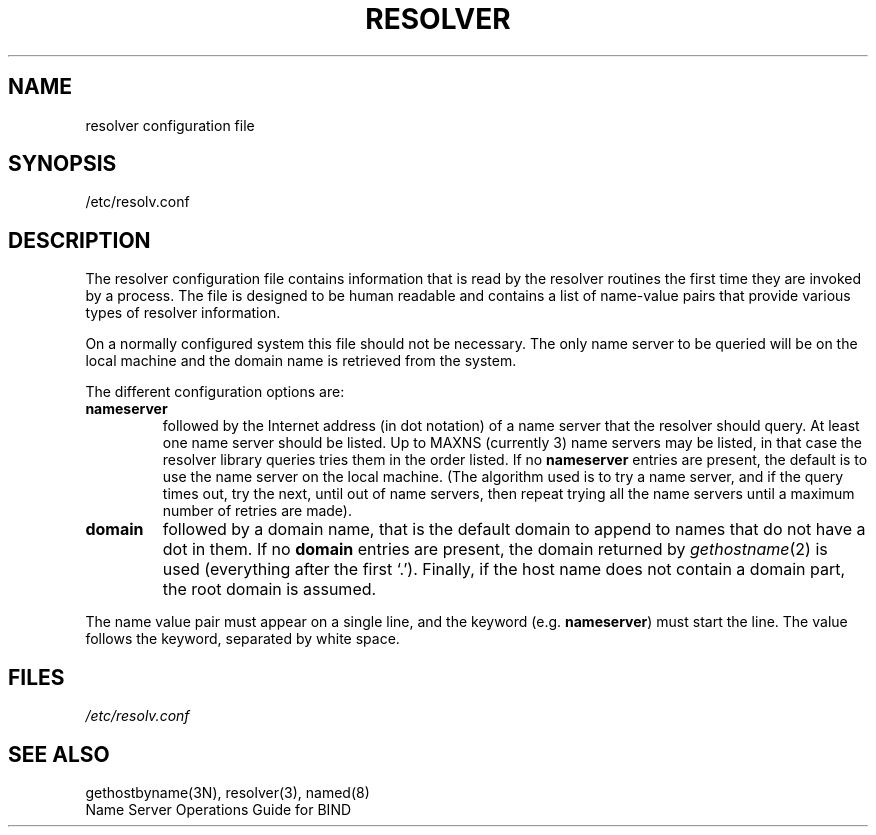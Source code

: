 .\" Copyright (c) 1986 Regents of the University of California.
.\" All rights reserved.  The Berkeley software License Agreement
.\" specifies the terms and conditions for redistribution.
.\"
.\"	@(#)resolver.5	5.5 (Berkeley) 05/15/86
.\"
.TH RESOLVER 5 ""
.UC 4
.SH NAME
resolver configuration file
.SH SYNOPSIS
/etc/resolv.conf
.SH DESCRIPTION
.LP
The resolver configuration file contains information that is read
by the resolver routines the first time they are invoked by a process.
The file is designed to be human readable and contains a list of
name-value pairs that provide various types of resolver information.
.LP
On a normally configured system this file should not be necessary.
The only name server to be queried will be on the local machine and 
the domain name is retrieved from the system.
.LP
The different configuration options are:
.TP
\fBnameserver\fP
followed by the Internet address (in dot notation) of a name server
that the resolver should query.  At least one name server should be
listed.  Up to MAXNS (currently 3) name servers may be listed, in that
case the resolver library queries tries them in the order listed.
If no \fBnameserver\fP entries are present,
the default is to use the name server on the local machine.
(The algorithm used is to try a name server, and if the query times out,
try the next, until out of name servers,
then repeat trying all the name servers
until a maximum number of retries are made).
.TP
\fBdomain\fP
followed by a domain name, that is
the default domain to append to names that do not have a dot in them.
If no \fBdomain\fP entries are present, the domain returned by
\fIgethostname\fP\|(2) is used (everything after the first `.').
Finally, if the host name does not contain a domain part, the root
domain is assumed.
.LP
The name value pair must appear on a single line, and the keyword
(e.g. \fBnameserver\fP) must start the line.  The value follows
the keyword, separated by white space.
.SH FILES
.I /etc/resolv.conf
.SH SEE ALSO
gethostbyname(3N), resolver(3), named(8)
.br
Name Server Operations Guide for BIND

